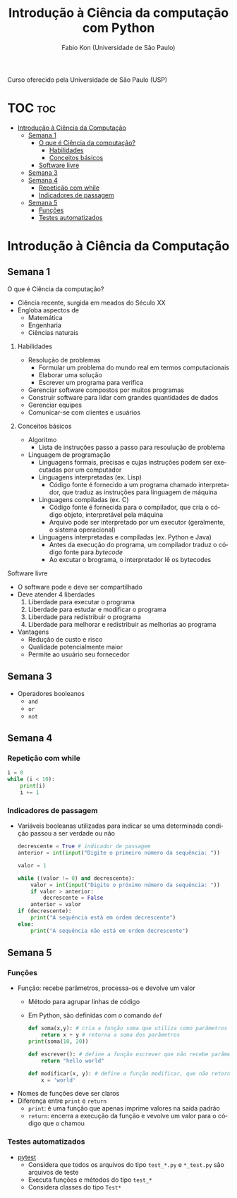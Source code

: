 #+TITLE: Introdução à Ciência da computação com Python
#+AUTHOR: Fabio Kon (Universidade de São Paulo)
#+LANGUAGE: pt
#+OPTIONS: date:nil

Curso oferecido pela Universidade de São Paulo (USP)

* TOC :toc:
- [[#introdução-à-ciência-da-computação][Introdução à Ciência da Computação]]
  - [[#semana-1][Semana 1]]
      - [[#o-que-é-ciência-da-computação][O que é Ciência da computação?]]
        - [[#habilidades][Habilidades]]
        - [[#conceitos-básicos][Conceitos básicos]]
      - [[#software-livre][Software livre]]
  - [[#semana-3][Semana 3]]
  - [[#semana-4][Semana 4]]
    - [[#repetição-com-while][Repetição com while]]
    - [[#indicadores-de-passagem][Indicadores de passagem]]
  - [[#semana-5][Semana 5]]
    - [[#funções][Funções]]
    - [[#testes-automatizados][Testes automatizados]]

* Introdução à Ciência da Computação
** Semana 1
**** O que é Ciência da computação?
+ Ciência recente, surgida em meados do Século XX
+ Engloba aspectos de
  + Matemática
  + Engenharia
  + Ciências naturais
***** Habilidades
+ Resolução de problemas
  + Formular um problema do mundo real em termos computacionais
  + Elaborar uma solução
  + Escrever um programa para verifica
+ Gerenciar software compostos por muitos programas
+ Construir software para lidar com grandes quantidades de dados
+ Gerenciar equipes
+ Comunicar-se com clientes e usuários
***** Conceitos básicos
+ Algoritmo
  + Lista de instruções passo a passo para resoulução de problema
+ Linguagem de programação
  + Linguagens formais, precisas e cujas instruções podem ser executadas por um computador
  + Linguagens interpretadas (ex. Lisp)
    + Código fonte é fornecido a um programa chamado interpretador, que traduz as instruções para linguagem de máquina
  + Linguagens compiladas (ex. C)
    + Código fonte é fornecida para o compilador, que cria o código objeto, interpretável pela máquina
    + Arquivo pode ser interpretado por um executor (geralmente, o sistema operacional)
  + Linguagens interpretadas e compiladas (ex. Python e Java)
    + Antes da execução do programa, um compilador traduz o código fonte para /bytecode/
    + Ao excutar o brograma, o interpretador lê os bytecodes
**** Software livre
+ O software pode e deve ser compartilhado
+ Deve atender 4 liberdades
  1. Liberdade para executar o programa
  2. Liberdade para estudar e modificar o programa
  3. Liberdade para redistribuir o programa
  4. Liberdade para melhorar e redistribuir as melhorias ao programa
+ Vantagens
  + Redução de custo e risco
  + Qualidade potencialmente maior
  + Permite ao usuário seu fornecedor
** Semana 3
+ Operadores booleanos
  + ~and~
  + ~or~
  + ~not~
** Semana 4
*** Repetição com while
#+begin_src python
  i = 0
  while (i < 10):
      print(i)
      i += 1
#+end_src 
*** Indicadores de passagem
+ Variáveis booleanas utilizadas para indicar se uma determinada condição passou a ser verdade ou não
  #+begin_src python
    decrescente = True # indicador de passagem
    anterior = int(input("Digite o primeiro número da sequência: "))

    valor = 1

    while ((valor != 0) and decrescente):
        valor = int(input("Digite o próximo número da sequência: "))
        if valor > anterior:
            decrescente = False
        anterior = valor
    if (decrescente):
        print("A sequência está em ordem decrescente")
    else:
        print("A sequência não está em ordem decrescente")
  #+end_src 
** Semana 5
*** Funções
+ Função: recebe parâmetros, processa-os e devolve um valor
  + Método para agrupar linhas de código
  + Em Python, são definidas com o comando ~def~
    #+begin_src python
      def soma(x,y): # cria a função soma que utiliza como parâmetros os valores x e y
          return x + y # retorna a soma dos parâmetros
      print(soma(10, 20))

      def escrever(): # define a função escrever que não recebe parâmetros
          return "hello world"

      def modificar(x, y): # define a função modificar, que não retorna nada
          x = 'world'
    #+end_src 
+ Nomes de funções deve ser claros
+ Diferença entre ~print~ e ~return~
  + ~print~: é uma função que apenas imprime valores na saída padrão
  + ~return~: encerra a execução da função e vevolve um valor para o código que o chamou
*** Testes automatizados
+ [[https://docs.pytest.org/en/7.4.x/][pytest]]
  + Considera que todos os arquivos do tipo ~test_*.py~ e ~*_test.py~ são arquivos de teste
  + Executa funções e métodos do tipo ~test_*~
  + Considera classes do tipo ~Test*~
